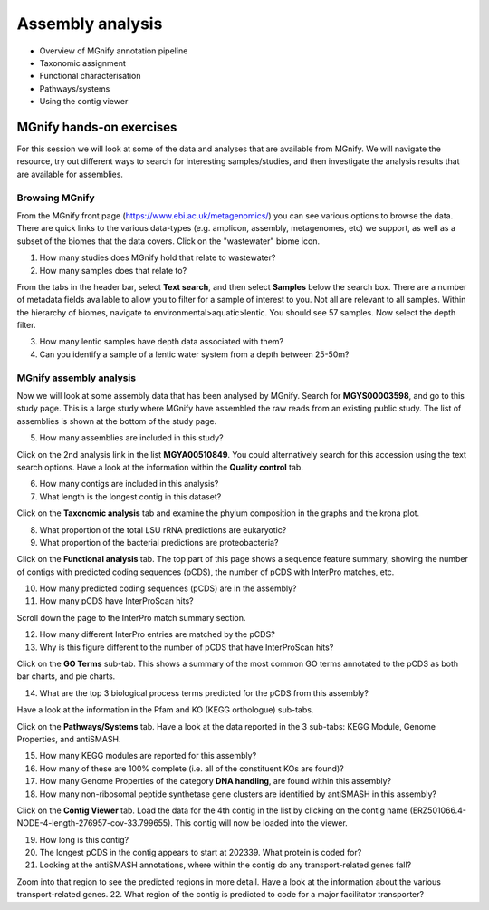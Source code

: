 *****************
Assembly analysis
*****************


- Overview of MGnify annotation pipeline
- Taxonomic assignment
- Functional characterisation
- Pathways/systems
- Using the contig viewer

MGnify hands-on exercises
#########################

For this session we will look at some of the data and analyses that are available from MGnify. We will navigate the resource, try out different ways to search for interesting samples/studies, and then investigate the analysis results that are available for assemblies.

Browsing MGnify
****************

From the MGnify front page (https://www.ebi.ac.uk/metagenomics/) you can see various options to browse the data. There are quick links to the various data-types (e.g. amplicon, assembly, metagenomes, etc) we support, as well as a subset of the biomes that the data covers. Click on  the "wastewater" biome icon.

1. How many studies does MGnify hold that relate to wastewater?
2. How many samples does that relate to?

From the tabs in the header bar, select **Text search**, and then select **Samples** below the search box. There are a number of  metadata fields available to allow you to filter for a sample of interest to you. Not all are relevant to all samples. 
Within the hierarchy of biomes, navigate to environmental>aquatic>lentic. You should see 57 samples. Now select the depth filter.

3. How many lentic samples have depth data associated with them?
4. Can you identify a sample of a lentic water system from a depth between 25-50m?

MGnify assembly analysis
**************************

Now we will look at some assembly data that has been analysed by MGnify. Search for **MGYS00003598**, and go to this study page. This is a large study where MGnify have assembled the raw reads from an existing public study. The list of assemblies is shown at the bottom of the study page.

5. How many assemblies are included in this study?

Click on the 2nd analysis link in the list **MGYA00510849**. You could alternatively search for this accession using the text search options.
Have a look at the information within the **Quality control** tab.

6. How many contigs are included in this analysis?
7. What length is the longest contig in this dataset?

Click on the **Taxonomic analysis** tab and examine the phylum composition in the graphs and the krona plot.

8. What proportion of the total LSU rRNA predictions are eukaryotic? 
9. What proportion of the bacterial predictions are proteobacteria?

Click on the **Functional analysis** tab. The top part of this page shows a sequence feature summary, showing the number of contigs with predicted coding sequences (pCDS), the number of pCDS with InterPro matches, etc.

10. How many predicted coding sequences (pCDS) are in the assembly? 
11. How many pCDS have InterProScan hits? 

Scroll down the page to the InterPro match summary section.

12. How many different InterPro entries are matched by the pCDS? 
13. Why is this figure different to the number of pCDS that have InterProScan hits? 

Click on the **GO Terms** sub-tab. This shows a summary of the most common GO terms annotated to the pCDS as both bar charts, and pie charts.

14. What are the top 3 biological process terms predicted for the pCDS from this assembly? 

Have a look at the information in the Pfam and KO (KEGG orthologue) sub-tabs.

Click on the **Pathways/Systems** tab. Have a look at the data reported in the 3 sub-tabs: KEGG Module, Genome Properties, and antiSMASH.

15. How many KEGG modules are reported for this assembly? 
16. How many of these are 100% complete (i.e. all of the constituent KOs are found)? 
17. How many Genome Properties of the category **DNA handling**, are found within this assembly? 
18. How many non-ribosomal peptide synthetase gene clusters are identified by antiSMASH in this assembly?

Click on the **Contig Viewer** tab.
Load the data for the 4th contig in the list by clicking on the contig name (ERZ501066.4-NODE-4-length-276957-cov-33.799655). This contig will now be loaded into the viewer.

19. How long is this contig? 
20. The longest pCDS in the contig appears to start at 202339. What protein is coded for? 
21. Looking at the antiSMASH annotations, where within the contig do any transport-related genes fall? 

Zoom into that region to see the predicted regions in more detail. Have a look at the information about the various transport-related genes. 
22. What region of the contig is predicted to code for a major facilitator transporter? 
